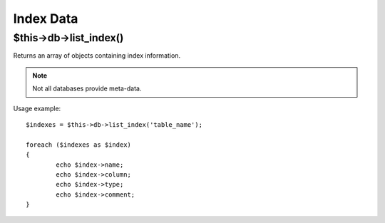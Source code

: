 ##########
Index Data
##########

$this->db->list_index()
=========================

Returns an array of objects containing index information.

.. note:: Not all databases provide meta-data.

Usage example::

	$indexes = $this->db->list_index('table_name');
	
	foreach ($indexes as $index)
	{
		echo $index->name;
		echo $index->column;
		echo $index->type;
		echo $index->comment;
	}

